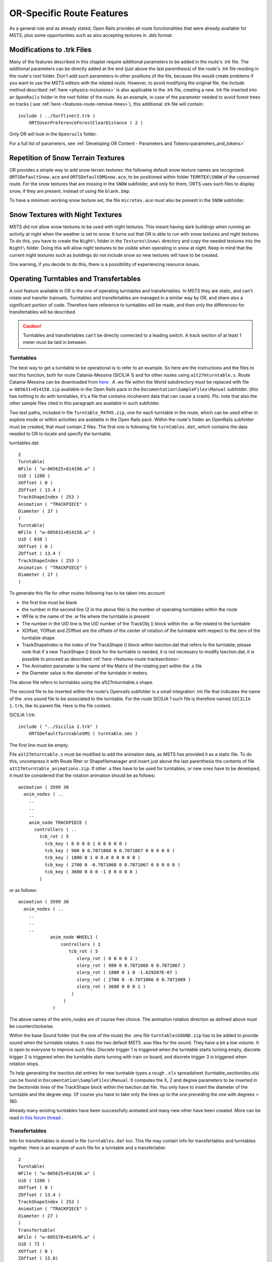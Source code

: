 .. _features-route:

**************************
OR-Specific Route Features
**************************

As a general rule and as already stated, Open Rails provides all route 
functionalities that were already available for MSTS, plus some opportunities 
such as also accepting textures in .dds format.

.. _features-route-modify-trk:

Modifications to .trk Files
===========================

.. index::
   single: ORTSUserPreferenceForestClearDistance

Many of the features described in this chapter require additional parameters to be 
added in the route's .trk file. The additional parameters can be directly added at 
the end (just above the last parenthesis) of  
the route's .trk file residing in the route's root folder. Don't add such parameters 
in other positions of the file, because this would create problems if you want to use 
the MSTS editors with the related route. However, to avoid 
modifying the original file, the *Include* method described 
:ref:`here <physics-inclusions>` is also applicable to the .trk file, creating a 
new .trk file inserted into an ``OpenRails`` folder in the root folder of the route.
As an example, in case of the parameter needed to avoid forest trees on tracks ( see 
:ref:`here <features-route-remove-trees>`), this additional .trk file will contain::

    include ( ../Surfliner2.trk )
        ORTSUserPreferenceForestClearDistance ( 2 )

Only OR will look in the ``Openrails`` folder.

For a full list of parameters, see :ref:`Developing OR Content - Parameters and Tokens<parameters_and_tokens>`

Repetition of Snow Terrain Textures
===================================

OR provides a simple way to add snow terrain textures: the following default 
snow texture names are recognized: ``ORTSDefaultSnow.ace`` and 
``ORTSDefaultDMSnow.ace``, to be positioned within folder ``TERRTEX\SNOW`` of 
the concerned route. For the snow textures that are missing in the ``SNOW`` 
subfolder, and only for them, ORTS uses such files to display snow, if they 
are present, instead of using file ``blank.bmp``.

To have a minimum working snow texture set, the file ``microtex.ace`` must 
also be present in the ``SNOW`` subfolder.

Snow Textures with Night Textures
=================================
MSTS did not allow snow textures to be used with night textures.
This meant having dark buildings when running an activity at night
when the weather is set to snow.  It turns out that OR is able to run
with snow textures and night textures.  To do this, you have to create
the ``Night\`` folder in the ``Textures\Snow\`` directory and copy the needed textures 
into the ``Night\`` folder.  Doing this will allow night textures to be visible when operating
in snow at night.  Keep in mind that the current night textures such as buildings do not 
include snow so new textures will have to be created.

One warning, if you decide to do this, there is a possiblility of experiencing resource
issues.

Operating Turntables and Transfertables
=======================================

A cool feature available in OR is the one of operating turntables and transfertables. 
In MSTS they are static, and can't rotate and transfer trainsets.
Turntables and transfertables are managed in a similar way by OR, and share also a 
significant portion of code. Therefore here reference to turntables will be made, and 
then only the differences for transfertables will be described.

.. caution:: Turntables and transfertables can't be directly connected to a leading switch. A track section of at least 1 meter must be laid in between.


Turntables
----------

The best way to get a turntable to be operational is to refer to an example.
So here are the instructions and the files to test this function, both for route 
Catania-Messina (SICILIA 1) and for other routes using ``a1t27mturntable.s``.
Route Catania-Messina can be downloaded from 
`here <http://www.trainsimhobby.net/infusions/pro_download_panel/download.php?did=544>`_ . 
A .ws file within the World subdirectory must be replaced with file 
``w-005631+014158.zip``
available in the Open Rails pack in the ``Documentation\SampleFiles\Manual`` subfolder. 
(this has nothing to do with turntables, it's a file that contains incoherent data that 
can cause a crash).
Pls. note that also the other sample files cited in this paragraph are available in such subfolder. 

Two test paths, included in file ``Turntable_PATHS.zip``, one for each turntable in the route, which can be used either 
in explore mode or within activities are available in the Open Rails pack.
Within the route's folder an OpenRails subfolder must be created, that must contain 
2 files. The first one is following file ``turntables.dat``, which contains the data needed 
to OR to locate and specify the turntable.

.. index::
   single: Turntable

turntables.dat::

  2
  Turntable(
  WFile ( "w-005625+014198.w" )
  UiD ( 1280 )
  XOffset ( 0 )
  ZOffset ( 13.4 )
  TrackShapeIndex ( 253 )
  Animation ( "TRACKPIECE" )
  Diameter ( 27 )
  )
  Turntable(
  WFile ( "w-005631+014158.w" )
  UiD ( 638 )
  XOffset ( 0 )
  ZOffset ( 13.4 )
  TrackShapeIndex ( 253 )
  Animation ( "TRACKPIECE" )
  Diameter ( 27 )
  )
 
To generate this file for other routes following has to be taken into account:

- the first line must be blank
- the number in the second line (2 in the above file) is the number of operating 
  turntables within the route
- WFile is the name of the .w file where the turntable is present
- The number in the UiD line is the UiD number of the TrackObj () block within the .w 
  file related to the turntable
- XOffset, YOffset and ZOffset are the offsets of the center of rotation of the 
  turntable with respect to the zero of the turntable shape 
- TrackShapeIndex is the index of the TrackShape () block within tsection.dat that
  refers to the turntable; please note that if a new TrackShape () block for the 
  turntable is needed, it is not necessary to modify tsection.dat; it is possible to 
  proceed as described :ref:`here <features-route-tracksections>`
- The Animation parameter is the name of the Matrix of the rotating part within the .s     file
- the Diameter value is the diameter of the turntable in meters.

The above file refers to turntables using the a1t27mturntable.s shape.

The second file to be inserted within the route's Openrails subfolder is a small 
integration .trk file that indicates the name of the .sms sound file to be associated to the turntable. For 
the route SICILIA 1 such file is therefore named ``SICILIA 1.trk``, like its parent file.
Here is the file content.

SICILIA 1.trk::


  include ( "../Sicilia 1.trk" )
      ORTSDefaultTurntableSMS ( turntable.sms )

The first line must be empty. 

File ``a1t27mturntable.s`` must be modified to add the animation data, as MSTS has provided 
it as a static file. To do this, uncompress it with Route Riter or Shapefilemanager and insert just above 
the last parenthesis the contents of file ``a1t27mturntable_animations.zip``.
If other .s files have to be used for turntables, or new ones have to be developed, it must be considered that 
the rotation animation should be as follows::

    animation ( 3599 30
      anim_nodes ( ..
        ..
        ..
        ..
        anim_node TRACKPIECE (
          controllers ( ..
            tcb_rot ( 5
              tcb_key ( 0 0 0 0 1 0 0 0 0 0 )
              tcb_key ( 900 0 0.7071068 0 0.7071067 0 0 0 0 0 )
              tcb_key ( 1800 0 1 0 0.0 0 0 0 0 0 )
              tcb_key ( 2700 0 -0.7071068 0 0.7071067 0 0 0 0 0 )
              tcb_key ( 3600 0 0 0 -1 0 0 0 0 0 )
            )

or as follows::

    animation ( 3599 30
      anim_nodes ( ..
        ..
        ..
        ..
                anim_node WHEEL1 (
                    controllers ( 1
                       tcb_rot ( 5
                          slerp_rot ( 0 0 0 0 1 )
                          slerp_rot ( 900 0 0.7071068 0 0.7071067 )
                          slerp_rot ( 1800 0 1 0 -1.629207E-07 )
                          slerp_rot ( 2700 0 -0.7071066 0 0.7071069 )
                          slerp_rot ( 3600 0 0 0 1 )
                        )
                     )
                 )

The above names of the anim_nodes are of course free choice.
The animation rotation direction as defined above must be counterclockwise.

Within the base Sound folder (not the one of the route) the .sms file 
``turntablesSOUND.zip`` has to be added to provide sound when the turntable rotates. It uses the two default 
MSTS .wav files for the sound. They have a bit a low volume. It is open to everyone to improve such files. 
Discrete trigger 1 is triggered when the turntable starts turning empty, discrete trigger 2 is triggered when 
the turntable starts turning with train on board, and discrete trigger 3 is triggered when rotation stops.

To help generating the tsection.dat entries for new turntable types a rough ``.xls`` 
spreadsheet (turntable_sectionidxs.xls) can be found in ``Documentation\SampleFiles\Manual``.
It computes the X, Z and degree parameters to be inserted in the SectionIdx lines of the 
TrackShape block within the tsection.dat file. You only have to insert the diameter of 
the turntable and the degree step. Of course you have to take only the lines up to the 
one preceding the one with degrees = 180.

Already many existing turntables have been successfully animated and many new other
have been created. More can be read 
`in this forum thread <http://www.elvastower.com/forums/index.php?/topic/28591-operational-turntable/>`_ .

Transfertables
--------------

.. index::
   single: Turntable
   single: Transfertable

Info for transfertables is stored in file ``turntables.dat`` too. This file may contain 
info for transfertables and turntables together. Here is an example of such file for 
a turntable and a transfertable::


  2
  Turntable(
  WFile ( "w-005625+014198.w" )
  UiD ( 1280 )
  XOffset ( 0 )
  ZOffset ( 13.4 )
  TrackShapeIndex ( 253 )
  Animation ( "TRACKPIECE" )
  Diameter ( 27 )
  )
  Transfertable(
  WFile ( "w-005578+014976.w" )
  UiD ( 72 )
  XOffset ( 0 )
  ZOffset ( 15.0)
  TrackShapeIndex ( 37300 )
  Animation ( "TRACKPIECE" )
  Length ( 29.4 )
  )

Parameters have the same meaning as for turntables. "Length" is the length of the 
transfer bridge (therefore the length of the track above it or a bit less, depending 
from the dimensions of the basin of the transfertable).

The integration .trk file format described in preceding paragraph can be used also for 
transfertables, using the same sound.

In the standard ``tsection.dat`` there are no usable transfertables defined. Therefore 
at least a new TrackShape block has to be created. Also in this case it is suggested 
to define the additional block in the route's specific ``tsection.dat``.

.. index::
   single: TrackSections
   single: TrackShapes
   single: TrackShape
   single: NumPaths
   single: SectionIdx

Here below is an example for a route's specific ``tsection.dat`` containing a 
TrackShape for a transfertable::


  include ( "../../../Global/tsection.dat" )
  _INFO ( Track section and shape addition for transfer table derived from turntable 27m )
  TrackSections ( 40000
  _SKIP ( No change here )
  )
  TrackShapes ( 40000
  _INFO(TrackShape for for 30 m transfer table derived from turntable 27m)
  TrackShape ( 37300
  FileName (  A1t30mTransfertable.s )
  NumPaths ( 9 )
  SectionIdx ( 1 0 -0.18 -1.1 0 339 )
  SectionIdx ( 1 4.985 -0.18 -1.1 0 339 )
  SectionIdx ( 1 9.97 -0.18 -1.1 0 339 )
  SectionIdx ( 1 14.955 -0.18 -1.1 0 339 )
  SectionIdx ( 1 19.94 -0.18 -1.1 0 339 )
  SectionIdx ( 1 24.925 -0.18 -1.1 0 339 )
  SectionIdx ( 1 29.91 -0.18 -1.1 0 339 )
  SectionIdx ( 1 34.895 -0.18 -1.1 0 339 )
  SectionIdx ( 1 39.88 -0.18 -1.1 0 339 )
  )
  )

The first line must be empty.  

The animation block for the above transfertable is as follows::

	animations ( 1
		animation ( 3600 30
			anim_nodes ( 2
				anim_node BASIN (
					controllers ( 0 )
				)
				anim_node TRACKPIECE (
					controllers ( 1
						linear_pos ( 2
              linear_key (	0	0	-1.92177	0	 )
              linear_key (	3600	39.88	-1.92177	0	 )
  					)					
					)
				)
			)
		)
	)

3600 is not a mandatory value, however to have a reasonable transfer speed a number of 
animation keys equal to 60 - 90 every meter should be selected. 


Locomotive and wagon elevators
------------------------------
.. index::
   single: Elevator

The elevator is managed by ORTS as a  vertically moving transfertable. So files needed 
are the same as used for a transfertable, with content modified where needed.

Info to identify an elevator in a route is stored in file turntables.dat, as it is 
for turntables and transfertables. The same file can store info for moving tables of 
different types. Here a turntables.dat file that contains info for an elevator::

  1
  Transfertable(
  WFile ( "w-005578+014976.w" )
  UiD ( 75 )
  XOffset ( 0 )
  YOffset ( -0.18 )
  ZOffset ( 13.405)
  VerticalTransfer ( 1 )
  TrackShapeIndex ( 37301 )
  Animation ( "TRACKPIECE" )
  Length ( 26.81 )
  )

What identifies this as an elevator is the presence of the VerticalTransfer parameter 
with value 1. The other difference to a transfertable is the presence of the YOffset 
parameter, which is the vertical offset of the zero position of the elevator with respect to 
the shape file zero.

An example of the animation block in the elevator shape file is shown here below::

	animations ( 1
		animation ( 1800 30
			anim_nodes ( 2
				anim_node BASIN (
					controllers ( 0 )
				)
				anim_node TRACKPIECE (
					controllers ( 1
						linear_pos ( 2
              linear_key (	0	0	-1.92177	0	 )
              linear_key (	1800	0	6.07823	0	 )
						)					
					)
				)
			)
		)
	)

wich generates a vertical movement with a span of 8 meters which is covered in 60 
seconds. Of course the 1800 value may be modified to get the desired motion speed.

The elevator must also be defined as a TrackShape in tsection.dat. It is suggested 
to define it in a route specific ``tsection.dat`` extension file, which, for the 
sample elevator, is as follows::


  
  include ( "../../../Global/tsection.dat" )
  _INFO ( Track section and shape addition for transfer table derived from turntable 27m )
  
  TrackSections ( 40000
  
  _SKIP ( No change here )
  
  )
  
  
  TrackShapes ( 40000
  
  _INFO(TrackShape for for vertical transfer table derived from turntable 27m)
   
  TrackShape ( 37301
   FileName ( A1t27mVerticalTransfertable.s )
    NumPaths ( 2 )
    SectionIdx ( 1 0 -0.18 0.0000 0 338 )
    SectionIdx ( 1 0 7.82 0.0000 0 338 )
   )
  )

To insert the elevator in a route using TSRE5 it must be reminded that the latter 
doesn't look at the tsection.dat file within the Openrails subfolder. So, for the sole 
time of the editing of the route, the TrackShape() block must be inserted in the global 
tsection.dat. After route editing is terminated, the block may be removed.
Tsection.dat build 38 or higher is required within the main Global folder.

At runtime the elevator is moved with the keys used for transfertables and turntables. 
Alt-C moves the elevator upwards, while Ctrl-C moves the elevator downwards.


.. _features-route-turntable-operation:

Path laying and operation considerations
----------------------------------------

By building up a path that enters the turntable or transfertable, exits it from the 
opposite side and has a reversal point few meters after the end of the turntable or 
transfertable, it is possible to use the 
turntable or transfertable in activity mode. The player will drive the consist into 
the turntable or transfertable and 
stop it. At that point the reversal point will have effect and will logically lay the 
consist in the return subpath. The player will put the consist in manual mode, rotate 
the turntable (in case he is using a turntable) by 180 degrees and return to auto mode. 
At this point the consist will be 
again on the activity path.

If instead the player wants the consist to exit to other tracks, he must drive the 
consist in manual mode out of the turntable or transfertable. If he later wants to 
drive back the consist 
into the turntable or transfertable and rotate or translate the train so that it exits 
the turntable or transfertable on the track 
where it initially entered it, he can pass back the train to auto mode after 
rotation, provided the path is built as defined above.

By using the feature to change :ref:`player train <driving-trainlist>` it is possible 
also to move in and out any locomotive on any track of e.g. a roundhouse or use a 
shunter to shunt a wagon in and out of a trasfertable. 
 
.. _features-route-modify-wfiles:

.w File modifiers
=================

An ``Openrails`` subfolder can be created within the route's ``World`` folder.
Within this subfolder .w file chunks can be positioned. ORTS will first read the base 
.w files, and then will correct such files with the file chunks of the ``Openrails`` 
subfolder.
This can be used both to modify parameters or to add OR-specific parameters.
Here an example of a w. file chunk for USA1 .w file w-011008+014318.w::

  SIMISA@@@@@@@@@@JINX0w0t______

  Tr_Worldfile (
    CarSpawner (
      UiD ( 532 )
      ORTSListName ( "List2" )
    )
    CarSpawner (
      UiD ( 533 )
      ORTSListName ( "List3" )
    )
    Static (
      UiD ( 296 )
      FileName ( hut3.s )
    )
  )

With the two CarSpawner block chunks OR interprets the CarSpawners with same UiD 
present in the base .w file as extended ones 
(see :ref:`here <features-route-extended-carspawners>`). With the Static block OR 
replaces the shape defined in the Static block with same UiD within the base .w file 
with the one defined in the file chunk.
WAny Pickup, Transfer, Forest, Signal, Speedpost, LevelCrossing, Hazard, CarSpawner, 
Static, Gantry may have parameters modified or added by the "modifying" .w file. 

.. caution:: If the route is edited with a route editor, UiDs could change and so the .w file chunks could be out of date and should be modified.

.. caution:: Entering wrong data in the .w file chunks may lead to program malfunctions.

.. _features-route-extended-carspawners:

Multiple car spawner lists
==========================

With this OR-specific feature it is possible to associate any car spawner to one of 
additional car lists, therefore allowing e.g. to have different vehicles appearing in 
a highway and in a small country road.

.. index::
   single: CarSpawnerList
   single: CarSpawnerItem
   single: ListName

The additional car lists have to be defined within a file named carspawn.dat to be inserted in an ``Openrails`` subfolder within the Route's root folder.
Such file must have the structure as in following example::

  SIMISA@@@@@@@@@@JINX0v1t______

  3
  CarSpawnerList(
  ListName ( "List1" )
  2
  CarSpawnerItem( "car1.s" 4 )
  CarSpawnerItem( "postbus.s" 4 )
  )
  CarSpawnerList(
  ListName ( "List2" )
  3
  CarSpawnerItem( "policePHIL.S" 6 )
  CarSpawnerItem( "truck1.s" 13 )
  CarSpawnerItem( "postbus.s" 6 )
  )
  CarSpawnerList(
  ListName ( "List3" )
  2
  CarSpawnerItem( "US2Pickup.s" 6 )
  CarSpawnerItem( "postbus.s" 13 )
  )

.. index::
   single: ORTSListName

The first ``3`` defines the number of the additional car spawner lists.
To associate a CarSpawner block to one of these lists, a line like this one::

      ORTSListName ( "List2" )

has to be inserted in the CarSpawn block, in any position after the UiD line.

If the CarSpawner block does not contain such additional line, it will be associated 
with the base carspawn.dat file present in the route's root directory.

.. caution:: If the route is edited with the MSTS route editor modifying the .w files referring to the additional car spawners, the above line will be deleted.

To avoid this problem, two other possibilities are available to insert the additional 
line. One is described :ref:`here <features-route-modify-wfiles>`.
The other one is to use the OR specific TSRE route editor, that natively manages this 
feature. Also in the latter case, however, if the route is later edited with the MSTS 
route editor, the above line will be deleted.

Car spawners used for walking people
====================================
The OR specific TSRE route editor is able to generate car spawner paths also outside 
roads. This has many applications, one of which is to generate paths for walking people.
Walking people have the peculiarity that on an inclined path they don't incline like a 
vehicle does, instead they remain vertical. To enable OR to handle these car (or better 
person) spawners specifically, the parameter IgnoreXRotation () has to be inserted in 
the car spawner list, just after the number of the car spawner items.

.. index::
   single: IgnoreXRotation

.. image:: images/features-carspawner.png
   :align: center

Here is an example of a car spawner file specific for walking people to be inserted in 
the route's Openrails subfolder ( see :ref:`here <features-route-extended-carspawners>` )::

  SIMISA@@@@@@@@@@JINX0v1t______
  
  1
  CarSpawnerList(
  ListName ( "People1" )
  3
  IgnoreXRotation ()
  CarSpawnerItem( "walkingperson1.s" 3 )
  CarSpawnerItem( "walkingperson2.s" 1 )
  CarSpawnerItem( "walkingperson3.s" 1 )
  )


.. _features-route-tracksections:

Route specific TrackSections and TrackShapes
============================================

.. index::
   single: TrackSections
   single: SectionSize
   single: TrackShapes
   single: TrackShape
   single: NumPaths
   single: SectionIdx

It quite often occurs that for special routes also special TrackSections and TrackShapes 
are needed. Being file tsection.dat unique for every installation, for such routes a 
so-called mini-route installation was needed.
The present feature overcomes this problem. The route still uses the common tsection.dat,but it can add to it route-specific TrackSections and TrackShapes, and can modify common ones. This occurs by putting in an ``OpenRails`` subfolder within the route's root 
folder a route-specific chunk of tsection.dat, which includes the TrackSections and 
TrackShapes to be added or modified. Here a fictitious example for route USA1 (first 
line must be blank)::


  include ( "../../../Global/tsection.dat" )
  _INFO ( Track sections and shapes specific for USA1   )
  _Skip (
  Further comments here
  )
  TrackSections ( 40000
  _Skip (
  Comment here
  )
  _SKIP ( Bernina )
    TrackSection ( 33080
      SectionSize ( 0.9 1.5825815 )
    )
    TrackSection ( 19950
      SectionSize ( 0.9 12 )
    )
  )
  TrackShapes ( 40000
  _Skip (
  Comment here
  )
  -INFO(Bernina Pass narrow gauge sections / wood tie texture)
  _INFO(by Massimo Calvi)
  _INFO(straight sections)
    TrackShape ( 30000
      FileName ( track1_6m_wt.s )
      NumPaths ( 1 )
      SectionIdx ( 1 0 0 0 0 33080 )
    )
    TrackShape ( 19858
      FileName ( track12m_wt.s )
      NumPaths ( 1 )
      SectionIdx ( 1 0 0 0 0 19950 )
    )
  )

In this fictitious example the first TrackSection and TrackShape is present also in the 
Global tsection.dat, so the effect is that the original TrackSection and TrackShape are 
modified; the second ones are not present, and so they are added to the lists.   

.. note::  To be able to use these modified items with the actual MSTS RE and AE 
  it is necessary that these modified items are present also in the original tsection.dat 
  file. However, when the work with the RE is terminated and route is distributed, 
  it is sufficient to distribute the above route's specific tsection.dat.

.. _features-route-overhead-wire-extensions:

Overhead wire extensions
===================================

.. _features-route-overhead-wire-double-wire:

Double wire
-----------

OR provides an :ref:`experimental function that enables the upper wire <options-double-overhead-wires>` for 
electrified routes. The optional parameter ``ortsdoublewireenabled`` in the ``.trk`` file of the route can
force the activation or deactivation of the option overriding the user setting in the options panel.

.. index::
   single: OrtsDoubleWireEnabled
   single: OrtsTriphaseEnabled
   single: OrtsDoubleWireHeight

In this example the upper wire is enabled overriding the user setting::

  OrtsDoubleWireEnabled ( On )

while in this one the upper wire is forced to be disabled::

  OrtsDoubleWireEnabled ( Off )

Another parameter (``ortsdoublewireheight``) specifies the height of the upper wire relative to the contact wire;
if not specified the default is 1 meter.
In this example the upper wire is 130cm above the main wire (as in most Italian routes)::


  include ( "../tures.trk" )
    OrtsTriphaseEnabled ( Off )
    OrtsDoubleWireEnabled ( On )
    OrtsDoubleWireHeight ( 130cm )

Of course you can use any :ref:`distance unit of measure <appendices-units-of-measure>` supported by OR.

.. _features-route-overhead-wire-triphase:

Triphase lines
--------------

The modern electric locos are powered by DC or monophase AC, but some years ago there were triphase AC powered locos.
A triphase circuit needs three wires (one for each phase, no wire is needed for neutral); in rail systems two wires 
are overhead and the third is made by the rails.

OR can enable the second overhead wire with the parameter ``ortstriphaseenabled`` this way::

  OrtsTriphaseEnabled ( On )

If the parameter is missing or its value is ``Off`` the usual single wire is displayed.

Another parameter (``ortstriphasewidth``) specifies the space between the two wires with a default (if the parameter 
is not declared) of 1 meter.

.. _features-route-loading-screen:

Loading screen
==============

.. index::
   single: LoadingScreen
   single: ortsloadingscreenwide

In the ``.trk`` file of the route the parameter ``loadingscreen`` can be used as in this example::

  LoadingScreen ( Load.ace )

If in the main directory of the route there is a file with the same name but with extension ``.dds`` 
and the :ref:`DDS texture support<options-dds-textures>` is enabled
the latter is displayed instead of that with ``.ace`` extension.
If the parameter is omitted then the file ``load.ace`` is loaded (as in MSTS) or ``load.dds`` 
(if present and, again, the dds support is enabled).

The loading screen image can have any resolution and aspect ratio; it will be displayed letter-boxed
on the screen keeping the aspect ratio.

Another optional parameter ``ortsloadingscreenwide``, can specify the image to show when the user
loads the route on a wide (16:9) screen. This parameter is ignored when a traditional 4:3 display is used.


MSTS-Compatible semaphore indexing
==================================

.. index::
   single: SemaphorePos

When a signal shape has a semaphore (moving part), and its animation definition within the 
.s file has only two lines (e.g ``slerp_rot`` lines), MSTS interprets the ``SemaphorePos()`` lines within ``sigcfg.dat`` accordingly to following rule::

- SemaphorePos (2) is executed as SemaphorePos (1)
- SemaphorePos (1) is executed as SemaphorePos (0)
- SemaphorePos (0) is executed as SemaphorePos (0).

Open Rails follows this rule, in case one of the SemaphorePos lines has 2 as parameter. 
It does not follow this rule in case only 1 and 0 as parameters are present, because in 
such a case following the above rule they would be both executed as SemaphorePos (0) and 
therefore the semaphore would be static.

It is however strongly recommended to always have three animation lines within the .s file, 
where usually the third line repeats the parameters of the first line (except for the 
animation step).

.. _features-route-open-doors-ai:

Automatic door open/close on AI trains 
======================================

The feature is explained :ref:`here<options-open-doors-ai>`.

.. index::
   single: ORTSOpenDoorsInAITrains

To override the selection made in the 
:ref:`Experimental Options Window<options-experimental>`, a command line must be inserted 
in a small integration .trk file, that must be located in an Openrails subfolder within 
the route's folder, and must have the same name as the base folder. Here below an example
of such file::

  
  include ( "../Platformtest.trk" )
        ORTSOpenDoorsInAITrains ( 1 )

The first line must be empty.

``ORTSOpenDoorsInAITrains ( 1 )`` forces door open/close for this route even if the 
option within the Experimental Options Window is not checked.

``ORTSOpenDoorsInAITrains ( 0 )`` disables door open/close for this route even if the 
option within the Experimental Options Window is checked.

.. _features-route-remove-trees:

Removing forest trees from tracks and roads
===========================================

.. index::
   single: ORTSUserPreferenceForestClearDistance
   single: ORTSUserPreferenceRemoveForestTreesFromRoads

OR and MSTS determine differently the position of trees in forests. 
This may result in trees appearing on tracks or roads.
To avoid trees on tracks following OR-specific parameter can be added to the .trk
file of the route::

  ORTSUserPreferenceForestClearDistance ( 2 )

where the parameter represents a minimum distance in metres from the track
for placement of forests.
Alternatively, the original .trk file can be left unmodified, and a new .trk file 
inserted into an ``OpenRails`` folder in the root folder of the route. This is 
explained :ref:`here <features-route-modify-trk>`. 

To avoid also forest trees on roads following line::

  ORTSUserPreferenceRemoveForestTreesFromRoads ( 1 )

must be added below line::

  ORTSUserPreferenceForestClearDistance ( 2 )

either in the route's root .trk file or in the "Include" .trk file.

It is not possible to remove trees only from roads and not from tracks.      


Multiple level crossing sounds 
==============================

.. index::
   single: ORTSSoundFileName
   single: ESD_ORTSSoundFileName

This feature allows to have level crossing sounds different from the default one 
for a specific level 
crossing on a route or for a specific level crossing shape.
To get a level crossing sound different from the default one for a specific level 
crossing sound on a route a line 
like following one has to be inserted in the .w file LevelCrObj block::

  ORTSSoundFileName ( "differentcrossingsound.sms" )

where "differentcrossingsound.sms" must be replaced with the desired .sms file name.

.. caution:: If the route is edited with the MSTS route editor modifying the .w files containing such line, the above line will be deleted.

To avoid this problem, two other possibilities are available to insert the additional 
line. One is described :ref:`here <features-route-modify-wfiles>`.
The other one is to use the OR specific TSRE route editor, that natively manages this 
feature. Also in the latter case if the route is later edited with the MSTS 
route editor, the above line will be deleted. 

To get a level crossing sound different from the default one for a specific level 
crossing shape a line like 
following one must be inserted in the .sd file of the crossing shape::

  ESD_ORTSSoundFileName ( "differentcrossingsound.sms" )

If both lines are present, the first overrides the second. 
For the first case it is suggested to place the sound file in the sound folder of the 
route, although it will also be searched in the general Train Simulator Sound folder.
For the second case there is no suggestion. The file will again be searched in both folders.


.. _features-route-curve-superelevation:

Defining Curve Superelevation
=============================

.. index::
   single: ORTSTrackSuperElevation

This feature allows curves within the route to be assigned a value for superelevation. It
is inserted either in the route's root .trk file or in the "Include" .trk file.

It should be noted that currently this information only applies to physics calculations 
for superelevation. The visual movement of the train due to superelevation is set within 
the option menu.

The values are assigned by inserting the following parameter::

   ORTSTrackSuperElevation ( x y .......... )
   
where x and y are a series of paired parameters specifying the curve radius in metres (x value),
and the amount of superelevation in metres (y value). The statement will take as many paired 
values as desired. Each paired set of values must have an x and y value present. If it is desired
to 'hold' a certain value of SuperElevation for a number of different radii curves, then the same 
y value needs to be used for succeeding values of curve radius. Where the y value changes between 
curve radii, then Open Rails will extrapolate the y value between the two points. 


Overhead (catenary) wire
========================

Open Rails uses texture overheadwire.ace to display the overhead wire. Such 
texture must be present in the route's ``TEXTURES`` folder. If the texture is not found 
there, Open Rails looks for it in the ``GLOBAL\TEXTURES`` folder. If the texture isn't 
there either, Open Rails selects texture ``GLOBAL\TEXTURES\diselsmoke.ace``. It is however 
strongly suggested to use a specific texture to display the overhead wire. A possible 
texture to be used can be downloaded here ``Documentation\SampleFiles\Manual\overheadwire.zip``.

Fading signal lamps
===================

.. index::
   single: ORTSOnOffTimeS

In Open Rails, signal lamps fade on and off for a visually pleasing transition 
effect. The fade time defaults to one-fifth of a second. It can be customized in 
the ``SignalType`` block of the ``sigcfg.dat`` file using the ``ORTSOnOffTime`` 
property::

   SignalTypes( ...
       SignalType ( "AM14Light"
           ...
           ORTSOnOffTime ( 0.2 )
       )
   )

The value is the fade time in seconds. Use ``0`` to disable the effect 
completely.
